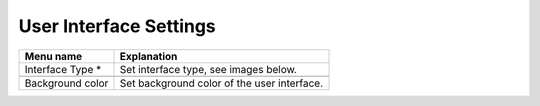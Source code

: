 
User Interface Settings
=======================

+------------------------------+--------------------------------------------------------------------------------+
| Menu name                    | Explanation                                                                    |
|                              |                                                                                |
+==============================+================================================================================+
| Interface Type \*            | Set interface type, see images below.                                          |
+------------------------------+--------------------------------------------------------------------------------+
|                              |                                                                                |
+------------------------------+--------------------------------------------------------------------------------+
| Background color             | Set background color of the user interface.                                    |
+------------------------------+--------------------------------------------------------------------------------+